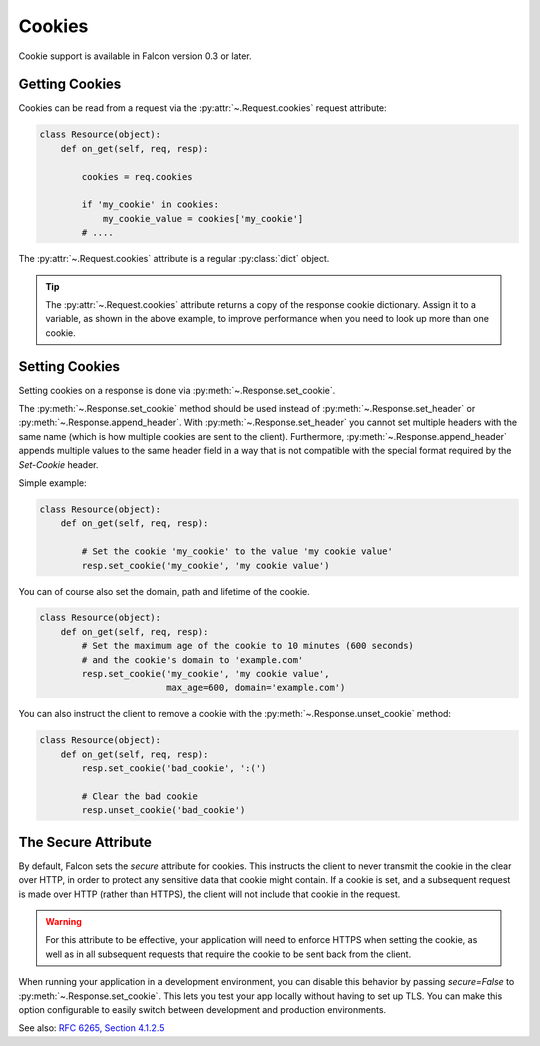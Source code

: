 .. _cookies:

Cookies
-------

Cookie support is available in Falcon version 0.3 or later.

.. _getting-cookies:

Getting Cookies
~~~~~~~~~~~~~~~

Cookies can be read from a request via the :py:attr:`~.Request.cookies`
request attribute:

.. code:: python

    class Resource(object):
        def on_get(self, req, resp):

            cookies = req.cookies

            if 'my_cookie' in cookies:
                my_cookie_value = cookies['my_cookie']
            # ....

The :py:attr:`~.Request.cookies` attribute is a regular
:py:class:`dict` object.

.. tip ::

    The :py:attr:`~.Request.cookies` attribute returns a
    copy of the response cookie dictionary. Assign it to a variable, as
    shown in the above example, to improve performance when you need to
    look up more than one cookie.

.. _setting-cookies:

Setting Cookies
~~~~~~~~~~~~~~~

Setting cookies on a response is done via :py:meth:`~.Response.set_cookie`.

The :py:meth:`~.Response.set_cookie` method should be used instead of
:py:meth:`~.Response.set_header` or :py:meth:`~.Response.append_header`.
With :py:meth:`~.Response.set_header` you cannot set multiple headers
with the same name (which is how multiple cookies are sent to the client).
Furthermore, :py:meth:`~.Response.append_header` appends multiple values
to the same header field in a way that is not compatible with the special
format required by the `Set-Cookie` header.

Simple example:

.. code:: python

    class Resource(object):
        def on_get(self, req, resp):

            # Set the cookie 'my_cookie' to the value 'my cookie value'
            resp.set_cookie('my_cookie', 'my cookie value')


You can of course also set the domain, path and lifetime of the cookie.

.. code:: python

    class Resource(object):
        def on_get(self, req, resp):
            # Set the maximum age of the cookie to 10 minutes (600 seconds)
            # and the cookie's domain to 'example.com'
            resp.set_cookie('my_cookie', 'my cookie value',
                            max_age=600, domain='example.com')


You can also instruct the client to remove a cookie with the
:py:meth:`~.Response.unset_cookie` method:

.. code:: python

    class Resource(object):
        def on_get(self, req, resp):
            resp.set_cookie('bad_cookie', ':(')

            # Clear the bad cookie
            resp.unset_cookie('bad_cookie')

.. _cookie-secure-attribute:

The Secure Attribute
~~~~~~~~~~~~~~~~~~~~

By default, Falcon sets the `secure` attribute for cookies. This
instructs the client to never transmit the cookie in the clear over
HTTP, in order to protect any sensitive data that cookie might
contain. If a cookie is set, and a subsequent request is made over
HTTP (rather than HTTPS), the client will not include that cookie in
the request.

.. warning::

    For this attribute to be effective, your application will need to
    enforce HTTPS when setting the cookie, as well as in all
    subsequent requests that require the cookie to be sent back from
    the client.

When running your application in a development environment, you can
disable this behavior by passing `secure=False` to
:py:meth:`~.Response.set_cookie`. This lets you test your app locally
without having to set up TLS. You can make this option configurable to
easily switch between development and production environments.

See also: `RFC 6265, Section 4.1.2.5`_

.. _RFC 6265, Section 4.1.2.5:
    https://tools.ietf.org/html/rfc6265#section-4.1.2.5
